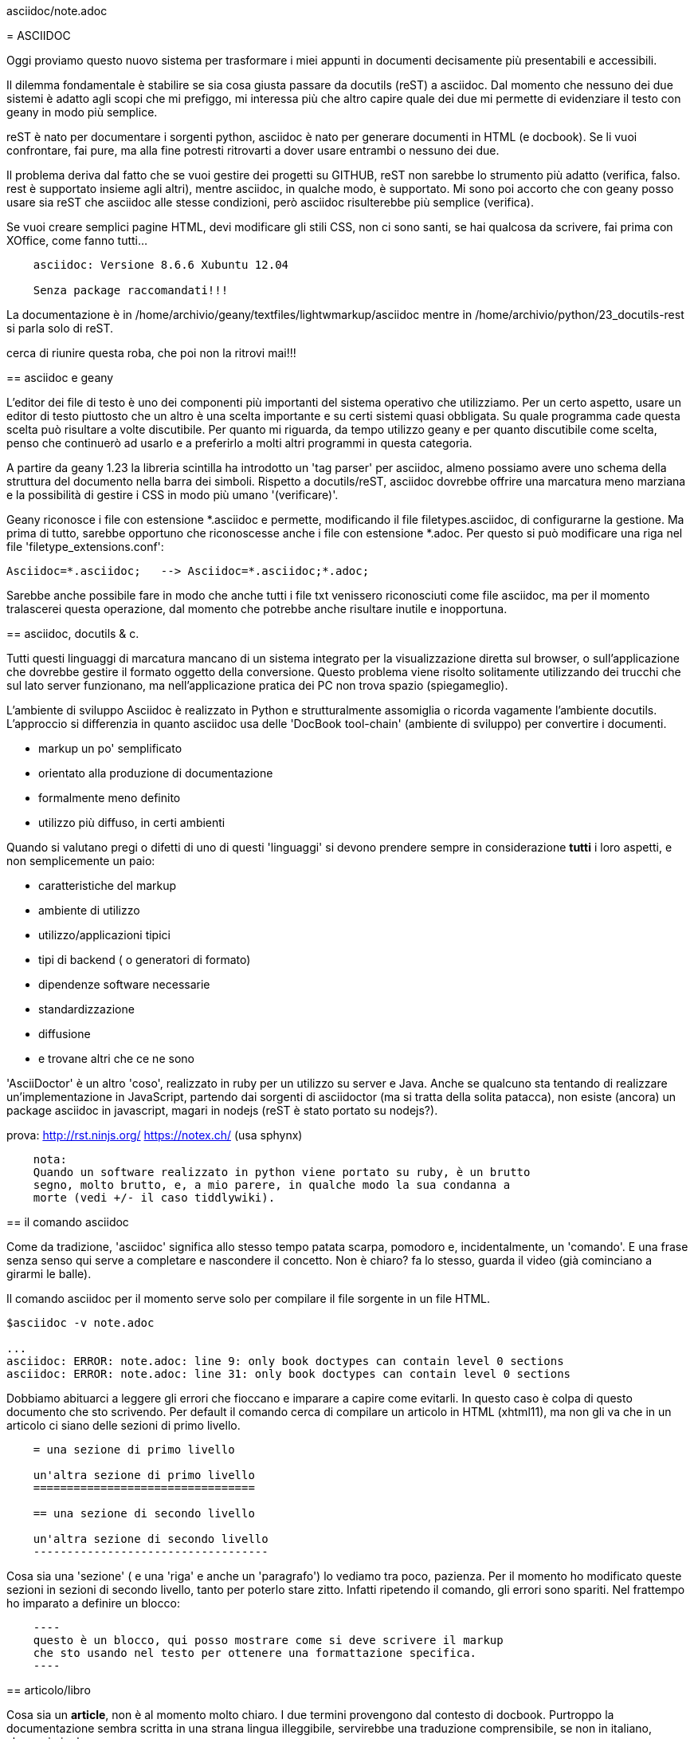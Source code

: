 
asciidoc/note.adoc
================
:lang: it
:author: Tiziano
:toc:

= ASCIIDOC

Oggi proviamo questo nuovo sistema per trasformare i miei appunti in documenti 
decisamente più presentabili e accessibili. 

Il dilemma fondamentale è stabilire se sia cosa giusta passare da docutils 
(reST) a asciidoc. Dal momento che nessuno dei due sistemi è adatto agli scopi 
che mi prefiggo, mi interessa più che altro capire quale dei due mi permette di 
evidenziare il testo con geany in modo più semplice. 

reST è nato per documentare i sorgenti python, asciidoc è nato per generare 
documenti in HTML (e docbook). Se li vuoi confrontare, fai pure, ma alla fine 
potresti ritrovarti a dover usare entrambi o nessuno dei due. 

Il problema deriva dal fatto che se vuoi gestire dei progetti su GITHUB, reST 
non sarebbe lo strumento più adatto (verifica, falso. rest è supportato insieme 
agli altri), mentre asciidoc, in qualche modo, è supportato. Mi sono poi 
accorto che con geany posso usare sia reST che asciidoc alle stesse condizioni, 
però asciidoc risulterebbe più semplice (verifica). 

Se vuoi creare semplici pagine HTML, devi modificare gli stili CSS, non ci sono 
santi, se hai qualcosa da scrivere, fai prima con XOffice, come fanno tutti...

----
    asciidoc: Versione 8.6.6 Xubuntu 12.04

    Senza package raccomandati!!!
----

La documentazione è in /home/archivio/geany/textfiles/lightwmarkup/asciidoc
mentre in /home/archivio/python/23_docutils-rest si parla solo di reST.

cerca di riunire questa roba, che poi non la ritrovi mai!!!

== asciidoc e geany

L'editor dei file di testo è uno dei componenti più importanti del sistema 
operativo che utilizziamo. Per un certo aspetto, usare un editor di testo 
piuttosto che un altro è una scelta importante e su certi sistemi quasi 
obbligata. Su quale programma cade questa scelta può risultare a volte 
discutibile. Per quanto mi riguarda, da tempo utilizzo geany e per quanto 
discutibile come scelta, penso che continuerò ad usarlo e a preferirlo a molti 
altri programmi in questa categoria. 

A partire da geany 1.23 la libreria scintilla ha introdotto un 'tag parser' per 
asciidoc, almeno possiamo avere uno schema della struttura del documento nella 
barra dei simboli. Rispetto a docutils/reST, asciidoc dovrebbe offrire una 
marcatura meno marziana e la possibilità di gestire i CSS in modo più umano 
'[red]#(verificare)#'. 

Geany riconosce i file con estensione  *.asciidoc e permette, modificando il 
file filetypes.asciidoc, di configurarne la gestione. Ma prima di tutto, 
sarebbe opportuno che riconoscesse anche i file con estensione *.adoc. Per 
questo si può modificare una riga nel file 'filetype_extensions.conf':
----
Asciidoc=*.asciidoc;   --> Asciidoc=*.asciidoc;*.adoc;
----
Sarebbe anche possibile fare in modo che anche tutti i file txt venissero 
riconosciuti come file asciidoc, ma per il momento tralascerei questa 
operazione, dal momento che potrebbe anche risultare inutile e inopportuna. 

///////////////////////////////
todo:
    spiega cos'è un 'tag parser' (attenzione al termine 'tag');
    spiega come aprire i file di configurazione e come modificarli
    spiega come impostare il 'menu Genera':
        Compila articolo    asciidoc -v %d/%f
        Compila book        asciidoc -v -dbook -bxhtml11 %d/%f
        Apri nel browser    xdg-open %d/%e.html
///////////////////////////////

== asciidoc, docutils & c.

Tutti questi linguaggi di marcatura mancano di un sistema integrato per la 
visualizzazione diretta sul browser, o sull'applicazione che dovrebbe gestire 
il formato oggetto della conversione. Questo problema viene risolto solitamente 
utilizzando dei trucchi che sul lato server funzionano, ma nell'applicazione 
pratica dei PC non trova spazio (spiegameglio). 

L'ambiente di sviluppo Asciidoc è realizzato in Python e strutturalmente 
assomiglia o ricorda vagamente l'ambiente docutils. L'approccio si differenzia 
in quanto asciidoc usa delle 'DocBook tool-chain' (ambiente di sviluppo) per 
convertire i documenti. 

    - markup un po' semplificato
    - orientato alla produzione di documentazione
    - formalmente meno definito
    - utilizzo più diffuso, in certi ambienti

Quando si valutano pregi o difetti di uno di questi 'linguaggi' si devono 
prendere sempre in considerazione **tutti** i loro aspetti, e non semplicemente 
un paio:

    - caratteristiche del markup
    - ambiente di utilizzo
    - utilizzo/applicazioni tipici
    - tipi di backend ( o generatori di formato)
    - dipendenze software necessarie
    - standardizzazione
    - diffusione
    - e trovane altri che ce ne sono

'AsciiDoctor' è un altro 'coso', realizzato in ruby per un utilizzo su server e 
Java. Anche se qualcuno sta tentando di realizzare un'implementazione in 
JavaScript, partendo dai sorgenti di asciidoctor (ma si tratta della solita 
patacca), non esiste (ancora) un package asciidoc in javascript, magari in 
nodejs (reST è stato portato su nodejs?).

prova:
    http://rst.ninjs.org/
    https://notex.ch/ (usa sphynx)

----

    nota:
    Quando un software realizzato in python viene portato su ruby, è un brutto 
    segno, molto brutto, e, a mio parere, in qualche modo la sua condanna a 
    morte (vedi +/- il caso tiddlywiki). 

----

== il comando asciidoc

Come da tradizione, 'asciidoc' significa allo stesso tempo patata scarpa, 
pomodoro e, incidentalmente, un 'comando'. E una frase senza senso qui serve a 
completare e nascondere il concetto. Non è chiaro? fa lo stesso, guarda il 
video (già cominciano a girarmi le balle). 

Il comando asciidoc per il momento serve solo per compilare il file sorgente in 
un file HTML. 

----
$asciidoc -v note.adoc

...
asciidoc: ERROR: note.adoc: line 9: only book doctypes can contain level 0 sections
asciidoc: ERROR: note.adoc: line 31: only book doctypes can contain level 0 sections
----

Dobbiamo abituarci a leggere gli errori che fioccano e imparare a capire come 
evitarli. In questo caso è colpa di questo documento che sto scrivendo. Per 
default il comando cerca di compilare un articolo in HTML (xhtml11), ma non gli 
va che in un articolo ci siano delle sezioni di primo livello.

----
    = una sezione di primo livello

    un'altra sezione di primo livello
    =================================

    == una sezione di secondo livello

    un'altra sezione di secondo livello
    -----------------------------------
----

Cosa sia una 'sezione' ( e una 'riga' e anche un 'paragrafo') lo vediamo tra 
poco, pazienza. Per il momento ho modificato queste sezioni in sezioni di 
secondo livello, tanto per poterlo stare zitto. Infatti ripetendo il comando, gli 
errori sono spariti. Nel frattempo ho imparato a definire un blocco:
----
    ----
    questo è un blocco, qui posso mostrare come si deve scrivere il markup 
    che sto usando nel testo per ottenere una formattazione specifica.
    ----
----

== articolo/libro

Cosa sia un *article*, non è al momento molto chiaro. I due termini 
provengono dal contesto di docbook. Purtroppo la documentazione sembra scritta 
in una strana lingua illeggibile, servirebbe una traduzione comprensibile, se 
non in italiano, almeno in inglese. 

article::
    Used for short documents, articles and general documentation. See the 
    AsciiDoc distribution ./doc/article.txt example. +
    AsciiDoc defines standard DocBook article frontmatter and backmatter 
    section markup templates (appendix, abstract, bibliography, glossary, 
    index).

In sostanza la differenza si riduce al fatto che essendo il numero di 
intestazioni limitato (HTML == H1..H6), alcune di queste sono riservate per 
strutturare documenti complessi come i libri, quindi non possono essere 
utilizzate in un articolo!

Se volessi compilare qualcosa di diverso, l'html va bene, posso chiedere di 
compilare un libro:
----
    asciidoc -v -dbook -bxhtml11 fname
----

doctype e backend:
    sono due cose distinte
    doctype: article, book, manpage
    backend: -bxhtml11, -bdocbook45, -bhtml4, -bhtml5, -bslidy, -bwordpress, e 
    altre cagate
    
al momento, per evitare varie menate, utilizza il comando:

asciidoc -v -dbook -bxhtml11 fname

Che significa: crea una sezione di un libro, e un file XHTML con lo stile CSS di default.

altri comandi:

* asciidoc -v -bxhtml11 fname
* asciidoc -v -dbook -bxhtml11 note.adoc      
* asciidoc -v -dbook -bdocbook note.adoc
* asciidoc -v -dbook -bwordpress note.adoc

=== manpage

Puoi anche compilare pagine man, ma dopo cosa te ne fai?... Le puoi convertire 
in pdf, ma in quanto a immagini, stili e altre menate ti arrangi. 


== file di configurazione

Non mi interessa granché come sono definiti, mi interesserebbe prima sapere 
DOVE SONO e per poterli modificare nel momento in cui lo ritenessi necessario. 

Si trovano da qualche parte in /etc/asciidoc/asciidoc.conf

se li vuoi modificare li devi copiare in 

    $HOME/.ascidoc/

Essendo molto numerosi, il meccanismo di gestione di questi file è abbastanza 
complesso. Considera solo il caso in cui questi vengono messi nella directory 
dell'utente ($HOME). 

=== asciidoctor

asciidoc utilizza un package python, ed era l'unico sofwtare per poterlo 
gestire,  fintantoché github non ha sviluppato asciidoctor, implementato con 
ruby, per usare il markup in github. 

github utilizza normalmente markdown. nota che markdown viene supportato in 
javascript, asciidoc no. Ma sono due cose differenti.

In ogni caso, per il momento queste informazioni sono di scarso interesse.


== Il markup asciidoc

Vediamo come si formatta un testo in modo che possa essere riconosciuto come un 
documento asciidoc, utilizzando la 'marcatura asciidoc'. 

=== Intestazione

Un documento asciidoc può iniziare con un'intestazione. Nel caso più semplice 
l'intestazione contiene il nome del documento, il nome (cognome) dell'autore, 

----
    note.adoc
    =========
    tiziano
    v2.0, February 2003:
----

Dal momento che possiamo omettere questo dettaglio, passiamo oltre e 
dedichiamoci a cose più importanti. 

=== Sezioni

Un 'documento asciidoc' è un file di testo composto da una serie di blocchi di 
testo (elementi) con un'eventuale intestazione seguita da un eventuale 
testo descrittivo,seguiti infine da una serie di 'sezioni'. 

-----
    blocco::
        Un testo composto da più righe, o paragrafi, ma non necessariamente. 
-----

Detta così, risuta facile intuire il concetto di sezione: un blocco di testo 
che insieme agli altri forma un documento. Ogni sezione inizia con 
un'intestazione:
----
    intestazione di livello 0
    =========================

    intestazione di primo livello
    -----------------------------

    intestazione di secondo livello
    ~~~~~~~~~~~~~~~~~~~~~~~~~~~~~~~
    
    intestazione di terzo livello
    ^^^^^^^^^^^^^^^^^^^^^^^^^^^^^
    
    intestazione di quarto livello
    ++++++++++++++++++++++++++++++
----
Dal momento che questo tipo di marcatura è piuttosto scomodo, si possono usare 
quelle alternative, al momento non vedo controindicazioni. Anzi, in una ricerca 
nel testo, così si può capire se si tratta del titolo di una sezione.
----
    = intestazione di livello 0

    == intestazione di primo livello

    === intestazione di secondo livello

    ==== intestazione di terzo livello

    ===== intestazione di quarto livello
----

=== Testo in linea

testo 'evidenziato', la virgoletta singola o la sottolineatura __doppia__, 
visto che la ''doppia virgoletta'' serve per un altro scopo, modificano il 
colore del testo e lo mettono in corsivo (a volte sembra un collegamento). 

--------
testo 'evidenziato', la virgoletta singola o la sottolineatura __doppia__, 
visto che la ''doppia virgoletta'' serve per un altro scopo, modificano il 
colore del testo e lo mettono in corsivo (a volte sembra un collegamento). 
--------

testo in *grassetto*, utilizza un asterisco singolo oppure **doppio**. 
----
testo in *grassetto*, utilizza un asterisco singolo oppure **doppio**. 
----

carattere a +spaziatura costante+, usa il carattere +. In certi casi non viene 
applicato, vedi 5+5+5=4. Anche qui funziona la regola del carattere doppio 
++ 5+5+5=4 ++ . 
----
carattere a +spaziatura costante+, usa il carattere +. In certi casi non viene 
applicato, vedi 5+5+5=4. Anche qui funziona la regola del carattere doppio 
++ 5+5+5=4 ++ . 
----


'single quote'
`single quote`
----
'single quote'
`single quote`
----

''double quotes''
``double quotes``
----
''double quotes''
``double quotes``
----

#Unquoted 'text' xxx ''eee''#
----
#Unquoted 'text' xxx ''eee''#
----

^apice^ Testo normale ~pedice~
----
^apice^ Testo normale ~pedice~
----


--> popo in rosso -->

-> popo in rosso ->


----

--> popo in rosso -->

-> popo in rosso ->

----

=== paragrafi

----
Questi due paragrafi vengono interpretati in due modi diversi. Lorem ipsum 
dolor sit amet, consectetuer adipiscing elit. Aenean commodo ligula eget dolor. 
Aenean massa. Cum sociis natoque penatibus et magnis dis parturient montes, 
nascetur ridiculus mus. Donec quam felis, ultricies nec, 

    Lorem ipsum dolor sit amet, consectetuer adipiscing elit. Aenean commodo ligula 
    eget dolor. Aenean massa. Cum sociis natoque penatibus et magnis dis parturient 
    montes, nascetur ridiculus mus. Donec quam felis, ultricies nec, 
----

Questi due paragrafi vengono interpretati in due modi diversi. Lorem ipsum 
dolor sit amet, consectetuer adipiscing elit. Aenean commodo ligula eget dolor. 
Aenean massa. Cum sociis natoque penatibus et magnis dis parturient montes, 
nascetur ridiculus mus. Donec quam felis, ultricies nec, 

    Lorem ipsum dolor sit amet, consectetuer adipiscing elit. Aenean commodo ligula 
    eget dolor. Aenean massa. Cum sociis natoque penatibus et magnis dis parturient 
    montes, nascetur ridiculus mus. Donec quam felis, ultricies nec, 

----
NOTE: Questa è una nota particolare. La puoi scrivere anche così:

[NOTE]
Questa è una nota particolare. La puoi scrivere anche così:
----

NOTE: Questa è una nota particolare. La puoi scrivere anche così:

[NOTE]
Questa è una nota particolare. La puoi scrivere anche così:

=== Blocchi

Lorem ipsum dolor sit amet, consectetuer adipiscing elit. 
Aenean commodo ligula eget dolor. Aenean massa. 


Escaped: Lorem ipsum dolor sit amet, consectetuer adipiscing elit. 
Aenean commodo ligula eget dolor. Aenean massa. 
 
 
Escaped: Lorem ipsum dolor sit amet, consectetuer adipiscing elit. 
Aenean commodo ligula eget dolor. Aenean massa. \{qwe} and +++{qwe}+++


.Questa dovrebbe essere una sidebar
*****

Lorem ipsum dolor sit amet, consectetuer adipiscing elit. Aenean commodo ligula 
eget dolor. Aenean massa. Cum sociis natoque penatibus et magnis dis parturient 
montes, nascetur ridiculus mus. Donec quam felis, ultricies nec, 

*****

=== source-highlight

Cosa devo fare per evitare questi errori??? Lorem ipsum dolor sit amet, 
consectetuer adipiscing elit. 


    asciidoc: DEPRECATED: note.adoc: line 451: old qanda list syntax

    /bin/sh: 1: source-highlight: not found


[source,python]
-------------------------------------------
print "hello"
-------------------------------------------


[source,c]
for {int i=0; i<100; i++} {
    int x=i;
    }


Non hai installato il package source-highlight !!!

Leggiti bene il file /usr/share/doc/asciidoc/doc/source-highlight-filter.txt

Devi copiare il file /etc/asciidoc/asciidoc.conf

in

/home/tiziano/.asciidoc/asciidoc.conf

e togliere il commento alla riga 

# Uncomment to use the Pygments source highlighter instead of GNU highlighter.
#pygments=

se hai installato python-pygments, vedrai che gli errori se ne vanno...

= fine

Mi fermerei qui, non vale la pena per il momento continuare oltre. In 
conclusione potrei dire che asciidoc, rispetto a reST, non presenta molti 
vantaggi per quanto riguarda la strutturazione di un testo **in geany**. 

Potrebbe presentare dei vantaggi nella compilazione di documenti HTML, ma 
questo non è il mio primo obiettivo. Per produrre un PDF, devi usare 
LibreOffice, e questi sono solo appunti da re-impaginare.

Un'ultima nota riguardo a pygments:

Se usi il comando:

    pygmentize -o qt.rtf quicktest.py

e inserisci (file) il file rtf generato in libreoffice, ottieni un listato 
evidenziato correttamente. 


== pandoc

Dopo aver parlato col ciampa, sembra che questo "coso" sia in grado di 
convertire moltissimi linguaggi di markup. 

Potrebbe esserci la possibilità di convertire un file .odf in asciidoc e poi di 
riconvertire in (??? pdf, html, odf ???), mi sembra una cosa un po' 
acrobatica... rimane il fatto he per arrivare al pdf bisogna sempre passare per 
latex. 



 


